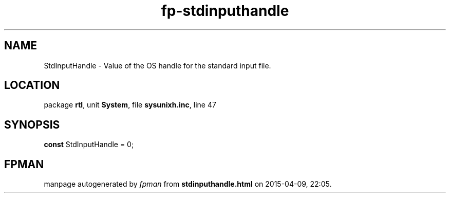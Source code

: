 .\" file autogenerated by fpman
.TH "fp-stdinputhandle" 3 "2014-03-14" "fpman" "Free Pascal Programmer's Manual"
.SH NAME
StdInputHandle - Value of the OS handle for the standard input file.
.SH LOCATION
package \fBrtl\fR, unit \fBSystem\fR, file \fBsysunixh.inc\fR, line 47
.SH SYNOPSIS
\fBconst\fR StdInputHandle = 0;

.SH FPMAN
manpage autogenerated by \fIfpman\fR from \fBstdinputhandle.html\fR on 2015-04-09, 22:05.

